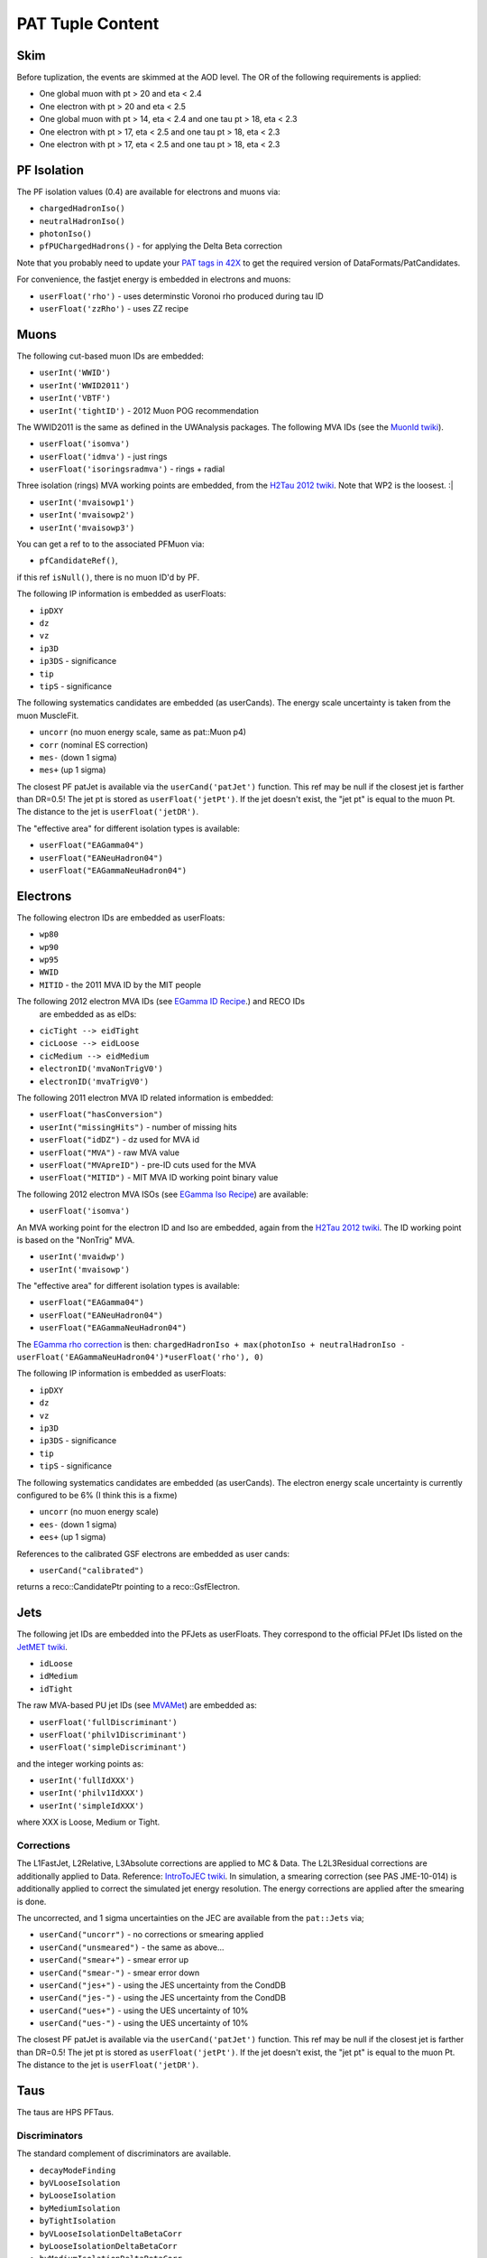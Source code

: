 PAT Tuple Content
=================

Skim
----

Before tuplization, the events are skimmed at the AOD level.  The OR of the
following requirements is applied:

* One global muon with pt > 20 and eta < 2.4
* One electron with pt > 20 and eta < 2.5
* One global muon with pt > 14, eta < 2.4 and one tau pt > 18, eta < 2.3
* One electron with pt > 17, eta < 2.5 and one tau pt > 18, eta < 2.3
* One electron with pt > 17, eta < 2.5 and one tau pt > 18, eta < 2.3

PF Isolation
------------

The PF isolation values (0.4) are available for electrons and muons via:

* ``chargedHadronIso()``
* ``neutralHadronIso()``
* ``photonIso()``
* ``pfPUChargedHadrons()`` - for applying the Delta Beta correction

Note that you probably need to update your `PAT tags in 42X`_ to get the
required version of DataFormats/PatCandidates.

.. _PAT tags in 42X: https://twiki.cern.ch/twiki/bin/view/CMSPublic/SWGuidePATReleaseNotes42X#V08_06_55

For convenience, the fastjet energy is embedded in electrons and muons:

* ``userFloat('rho')``  - uses determinstic Voronoi rho produced during tau ID
* ``userFloat('zzRho')`` - uses ZZ recipe

Muons
-----

The following cut-based muon IDs are embedded:

* ``userInt('WWID')``
* ``userInt('WWID2011')``
* ``userInt('VBTF')``
* ``userInt('tightID')`` - 2012 Muon POG recommendation

The WWID2011 is the same as defined in the UWAnalysis packages.  The following
MVA IDs (see the `MuonId twiki`_).

.. _MuonId twiki: https://twiki.cern.ch/twiki/bin/viewauth/CMS/MultivariateMuonSelection


* ``userFloat('isomva')``
* ``userFloat('idmva')`` - just rings
* ``userFloat('isoringsradmva')`` - rings + radial

Three isolation (rings) MVA working points are embedded, from the `H2Tau 2012
twiki`_.  Note that WP2 is the loosest. :|

.. _H2Tau 2012 twiki: https://twiki.cern.ch/twiki/bin/view/CMS/HiggsToTauTauWorking2012#Object_ID_AN1

* ``userInt('mvaisowp1')``
* ``userInt('mvaisowp2')``
* ``userInt('mvaisowp3')``

You can get a ref to to the associated PFMuon via:

* ``pfCandidateRef()``,

if this ref ``isNull()``, there is no muon ID'd by PF.

The following IP information is embedded as userFloats: 

* ``ipDXY``
* ``dz``
* ``vz``
* ``ip3D``
* ``ip3DS`` - significance
* ``tip`` 
* ``tipS``  - significance

The following systematics candidates are embedded (as userCands).  The energy
scale uncertainty is taken from the muon MuscleFit.

* ``uncorr`` (no muon energy scale, same as pat::Muon p4)
* ``corr`` (nominal ES correction)
* ``mes-`` (down 1 sigma)
* ``mes+`` (up 1 sigma)

The closest PF patJet is available via the ``userCand('patJet')`` function.
This ref may be null if the closest jet is farther than DR=0.5!  
The jet pt is stored as ``userFloat('jetPt')``.  If the 
jet doesn't exist, the "jet pt" is equal to the muon Pt.  
The distance to the jet is ``userFloat('jetDR')``.

The "effective area" for different isolation types is available:

* ``userFloat("EAGamma04")``
* ``userFloat("EANeuHadron04")``
* ``userFloat("EAGammaNeuHadron04")``

Electrons
---------

The following electron IDs are embedded as userFloats:

* ``wp80``
* ``wp90``
* ``wp95``
* ``WWID``
* ``MITID`` - the 2011 MVA ID by the MIT people

The following 2012 electron MVA IDs (see `EGamma ID Recipe`_.) and RECO IDs
 are embedded as as eIDs:

.. _EGamma ID Recipe: https://twiki.cern.ch/twiki/bin/view/CMS/MultivariateElectronIdentification

* ``cicTight --> eidTight``
* ``cicLoose --> eidLoose``
* ``cicMedium --> eidMedium``
* ``electronID('mvaNonTrigV0')``
* ``electronID('mvaTrigV0')``

The following 2011 electron MVA ID related information is embedded:

* ``userFloat("hasConversion")``
* ``userInt("missingHits")`` - number of missing hits 
* ``userFloat("idDZ")`` - dz used for MVA id
* ``userFloat("MVA")`` - raw MVA value
* ``userFloat("MVApreID")`` - pre-ID cuts used for the MVA
* ``userFloat("MITID")`` - MIT MVA ID working point binary value

The following 2012 electron MVA ISOs (see `EGamma Iso Recipe`_) are available:

.. _EGamma Iso Recipe: https://twiki.cern.ch/twiki/bin/view/CMS/EgammaMultivariateIsoElectrons

* ``userFloat('isomva')``

An MVA working point for the electron ID and Iso are embedded, again from the `H2Tau 2012
twiki`_.   The ID working point is based on the "NonTrig" MVA.

.. _H2Tau 2012 twiki: https://twiki.cern.ch/twiki/bin/view/CMS/HiggsToTauTauWorking2012#Object_ID_AN1

* ``userInt('mvaidwp')``
* ``userInt('mvaisowp')``

The "effective area" for different isolation types is available:

* ``userFloat("EAGamma04")``
* ``userFloat("EANeuHadron04")``
* ``userFloat("EAGammaNeuHadron04")``

The `EGamma rho correction`_ is then: ``chargedHadronIso + max(photonIso + neutralHadronIso - userFloat('EAGammaNeuHadron04')*userFloat('rho'), 0)``

.. _EGamma rho correction: https://twiki.cern.ch/twiki/bin/view/CMS/EgammaEARhoCorrection

The following IP information is embedded as userFloats: 

* ``ipDXY``
* ``dz``
* ``vz``
* ``ip3D``
* ``ip3DS`` - significance
* ``tip`` 
* ``tipS``  - significance

The following systematics candidates are embedded (as userCands).  The electron
energy scale uncertainty is currently configured to be 6% (I think this is a
fixme)

* ``uncorr`` (no muon energy scale)
* ``ees-`` (down 1 sigma)
* ``ees+`` (up 1 sigma)

References to the calibrated GSF electrons are embedded as user cands:  

* ``userCand("calibrated")``

returns a reco::CandidatePtr pointing to a reco::GsfElectron.

Jets
----

The following jet IDs are embedded into the PFJets as userFloats.
They correspond to the official PFJet IDs listed on the `JetMET twiki`_.

.. _JetMET twiki: https://twiki.cern.ch/twiki/bin/view/CMS/JetID

* ``idLoose``
* ``idMedium``
* ``idTight``

The raw MVA-based PU jet IDs (see `MVAMet`_) are embedded as:

.. _MVAMet: https://twiki.cern.ch/twiki/bin/view/CMS/MVAMet

* ``userFloat('fullDiscriminant')``
* ``userFloat('philv1Discriminant')``
* ``userFloat('simpleDiscriminant')``

and the integer working points as:

* ``userInt('fullIdXXX')``
* ``userInt('philv1IdXXX')``
* ``userInt('simpleIdXXX')``

where XXX is Loose, Medium or Tight.


Corrections
'''''''''''

The L1FastJet, L2Relative, L3Absolute corrections are applied to MC & Data.  The
L2L3Residual corrections are additionally applied to Data. Reference:
`IntroToJEC twiki`_.  In simulation, a smearing correction (see PAS JME-10-014)
is additionally applied to correct the simulated jet energy resolution.
The energy corrections are applied after the smearing is done.

.. _IntroToJEC twiki: https://twiki.cern.ch/twiki/bin/view/CMS/IntroToJEC

The uncorrected, and 1 sigma uncertainties on the JEC are available from the
``pat::Jets`` via;

* ``userCand("uncorr")`` - no corrections or smearing applied
* ``userCand("unsmeared")`` - the same as above...
* ``userCand("smear+")`` - smear error up
* ``userCand("smear-")`` - smear error down
* ``userCand("jes+")`` - using the JES uncertainty from the CondDB
* ``userCand("jes-")`` - using the JES uncertainty from the CondDB
* ``userCand("ues+")`` - using the UES uncertainty of 10%
* ``userCand("ues-")`` - using the UES uncertainty of 10%

The closest PF patJet is available via the ``userCand('patJet')`` function.
This ref may be null if the closest jet is farther than DR=0.5!  
The jet pt is stored as ``userFloat('jetPt')``.  If the 
jet doesn't exist, the "jet pt" is equal to the muon Pt.  
The distance to the jet is ``userFloat('jetDR')``.

Taus
----

The taus are HPS PFTaus.

Discriminators
''''''''''''''
The standard complement of discriminators are available.

* ``decayModeFinding``
* ``byVLooseIsolation``
* ``byLooseIsolation``
* ``byMediumIsolation``
* ``byTightIsolation``
* ``byVLooseIsolationDeltaBetaCorr``
* ``byLooseIsolationDeltaBetaCorr``
* ``byMediumIsolationDeltaBetaCorr``
* ``byTightIsolationDeltaBetaCorr``
* ``byVLooseCombinedIsolationDeltaBetaCorr``
* ``byLooseCombinedIsolationDeltaBetaCorr``
* ``byMediumCombinedIsolationDeltaBetaCorr``
* ``byTightCombinedIsolationDeltaBetaCorr``
* ``againstElectronLoose``
* ``againstElectronMedium``
* ``againstElectronTight``
* ``againstElectronMVA``
* ``againstMuonLoose``
* ``againstMuonMedium``
* ``againstMuonTight``

The seed jets are available via the ``userCand('patJet')`` function.
The corrected jet pt is stored as ``userFloat('jetPt')``.  This always exists,
as taus are seeded by jets.

The following IP information is embedded as userFloats: 

* ``ipDXY``
* ``dz``
* ``vz``
* ``ip3D``
* ``ip3DS`` - significance
* ``tip`` 
* ``tipS``  - significance

The following systematics candidates are embedded (as userCands).  The tau
energy scale uncertainty is currently configured to be 3% 

* ``uncorr`` (no tau energy scale)
* ``tes-`` (down 1 sigma)
* ``tes+`` (up 1 sigma)

Information regarding the tau preselection (used in the TNP measurement is
added) - note these quantities refer to the PFJet, *not* the tau:

* ``userCand("leadPFCH")`` - ref to leading PF CH in *jet* (dropped in output)
* ``userInt("ps_ldTrk")`` - the lead PF CH exists
* ``userFloat("ps_ldTrkPt")`` - lead PF CH pT
* ``userFloat("ps_ldTrkQ")`` - lead PF CH charge
* ``userFloat("ps_lsPFIsoPt")`` - loose isolation pT sum
* ``userFloat("ps_elMVA")`` - electron MVA value for lead PFCH
* ``userFloat("ps_drMuon")`` - Delta R to nearest pat::Muon
* ``userFloat("numTracks")`` - number of tracks in jet
* ``userInt("ps_crk_nom")`` - is in ECAL crack


MET
---

The following four-vector systematics are embedded as userCands:

* ``userCand("type1")`` - Type 1 correct MET (jets only)
* ``userCand("mes+")`` - Muon scale uncertainty
* ``userCand("tes+")`` - Tau scale uncertainty
* ``userCand("jes+")`` - Jet scale uncertainty
* ``userCand("ues+")`` - Unclustered energy scale uncertainty

Charge conjugation is implied.

